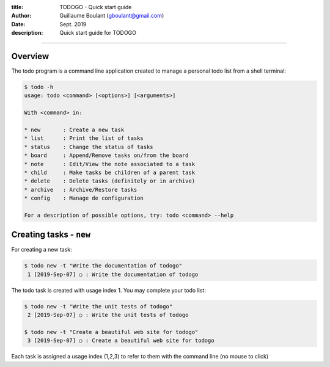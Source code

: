 :title: TODOGO - Quick start guide
:author: Guillaume Boulant (gboulant@gmail.com)
:date: Sept. 2019
:description: Quick start guide for TODOGO
   
-------------

.. raw:: html

   <div align="center" style="padding-top: 20%; padding-left:20%; padding-right:20%">
   <h1 style="margin-left: 0; margin-right: 0">01 - Userguide</h1>
   <p style="margin-left: 0; margin-right: 0">
   </p>
   </div>

   
========
Overview
========

The todo program is a command line application created to manage a
personal todo list from a shell terminal:

.. code:: shell

   $ todo -h
   usage: todo <command> [<options>] [<arguments>]

   With <command> in:

   * new       : Create a new task
   * list      : Print the list of tasks
   * status    : Change the status of tasks
   * board     : Append/Remove tasks on/from the board
   * note      : Edit/View the note associated to a task
   * child     : Make tasks be children of a parent task
   * delete    : Delete tasks (definitely or in archive)
   * archive   : Archive/Restore tasks
   * config    : Manage de configuration

   For a description of possible options, try: todo <command> --help
   
========================
Creating tasks - ``new``
========================

For creating a new task:

.. code:: shell

   $ todo new -t "Write the documentation of todogo"
    1 [2019-Sep-07] ○ : Write the documentation of todogo

The todo task is created with usage index 1. You may complete your
todo list:

.. code:: shell

   $ todo new -t "Write the unit tests of todogo"
    2 [2019-Sep-07] ○ : Write the unit tests of todogo

   $ todo new -t "Create a beautiful web site for todogo"
    3 [2019-Sep-07] ○ : Create a beautiful web site for todogo

Each task is assigned a usage index (1,2,3) to refer to them with the
command line (no mouse to click)

